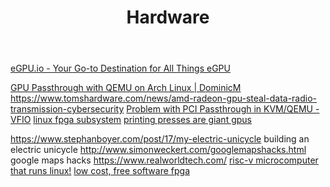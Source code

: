 #+TITLE: Hardware

[[https://egpu.io/][eGPU.io - Your Go-to Destination for All Things eGPU]]

[[https://dominicm.com/gpu-passthrough-qemu-arch-linux/][GPU Passthrough with QEMU on Arch Linux | DominicM]]
https://www.tomshardware.com/news/amd-radeon-gpu-steal-data-radio-transmission-cybersecurity
[[https://www.reddit.com/r/VFIO/comments/hyerum/problem_with_pci_passthrough_in_kvmqemu/][Problem with PCI Passthrough in KVM/QEMU - VFIO]]
[[https://www.kernel.org/doc/html/latest/driver-api/fpga/index.html][linux fpga subsystem]]
[[https://caseymuratori.com/blog_0038][printing presses are giant gpus]]

https://www.stephanboyer.com/post/17/my-electric-unicycle building an electric unicycle
http://www.simonweckert.com/googlemapshacks.html google maps hacks
https://www.realworldtech.com/
[[https://beaglev.seeed.cc/][risc-v microcomputer that runs linux!]]
[[https://github.com/icebreaker-fpga/icebreaker][low cost, free software fpga]]
